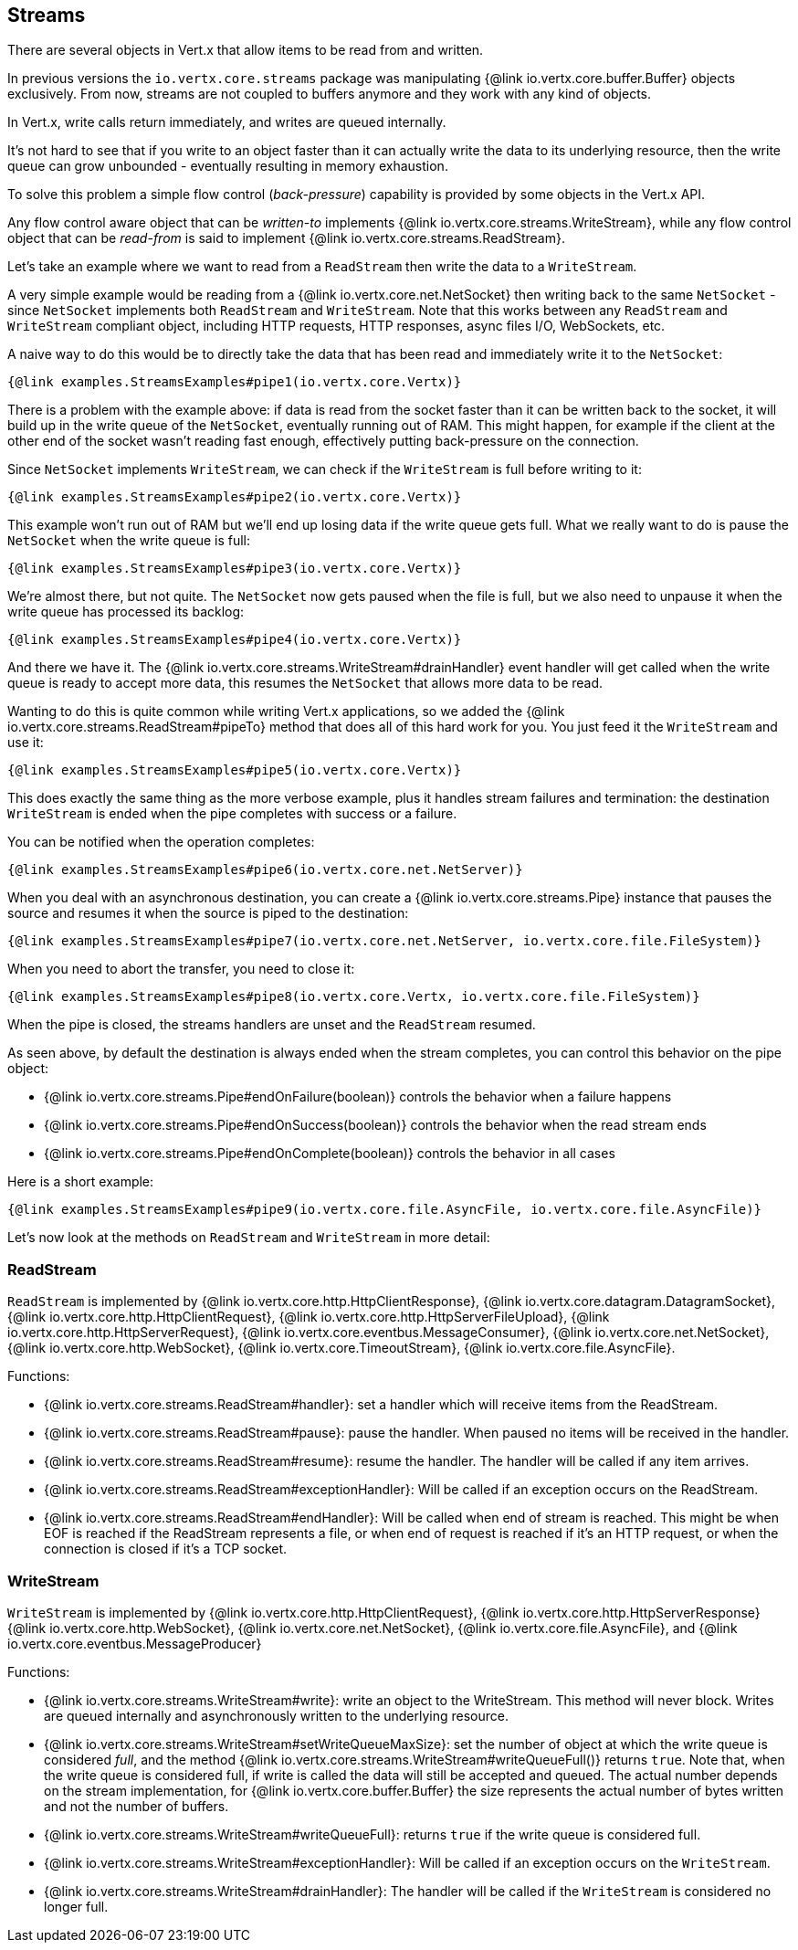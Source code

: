 
== Streams

There are several objects in Vert.x that allow items to be read from and written.

In previous versions the `io.vertx.core.streams` package was manipulating {@link io.vertx.core.buffer.Buffer}
objects exclusively. From now, streams are not coupled to buffers anymore and they work with any kind of objects.

In Vert.x, write calls return immediately, and writes are queued internally.

It's not hard to see that if you write to an object faster than it can actually write the data to
its underlying resource, then the write queue can grow unbounded - eventually resulting in
memory exhaustion.

To solve this problem a simple flow control (_back-pressure_) capability is provided by some objects in the Vert.x API.

Any flow control aware object that can be _written-to_ implements {@link io.vertx.core.streams.WriteStream},
while any flow control object that can be _read-from_ is said to implement {@link io.vertx.core.streams.ReadStream}.

Let's take an example where we want to read from a `ReadStream` then write the data to a `WriteStream`.

A very simple example would be reading from a {@link io.vertx.core.net.NetSocket} then writing back to the
same `NetSocket` - since `NetSocket` implements both `ReadStream` and `WriteStream`. Note that this works
between any `ReadStream` and `WriteStream` compliant object, including HTTP requests, HTTP responses,
async files I/O, WebSockets, etc.

A naive way to do this would be to directly take the data that has been read and immediately write it
to the `NetSocket`:

[source,$lang]
----
{@link examples.StreamsExamples#pipe1(io.vertx.core.Vertx)}
----

There is a problem with the example above: if data is read from the socket faster than it can be
written back to the socket, it will build up in the write queue of the `NetSocket`, eventually
running out of RAM. This might happen, for example if the client at the other end of the socket
wasn't reading fast enough, effectively putting back-pressure on the connection.

Since `NetSocket` implements `WriteStream`, we can check if the `WriteStream` is full before
writing to it:

[source,$lang]
----
{@link examples.StreamsExamples#pipe2(io.vertx.core.Vertx)}
----

This example won't run out of RAM but we'll end up losing data if the write queue gets full. What we
really want to do is pause the `NetSocket` when the write queue is full:

[source,$lang]
----
{@link examples.StreamsExamples#pipe3(io.vertx.core.Vertx)}
----

We're almost there, but not quite. The `NetSocket` now gets paused when the file is full, but we also need to unpause
it when the write queue has processed its backlog:

[source,$lang]
----
{@link examples.StreamsExamples#pipe4(io.vertx.core.Vertx)}
----

And there we have it. The {@link io.vertx.core.streams.WriteStream#drainHandler} event handler will
get called when the write queue is ready to accept more data, this resumes the `NetSocket` that
allows more data to be read.

Wanting to do this is quite common while writing Vert.x applications, so we added the
{@link io.vertx.core.streams.ReadStream#pipeTo} method that does all of this hard work for you.
You just feed it the `WriteStream` and use it:

[source,$lang]
----
{@link examples.StreamsExamples#pipe5(io.vertx.core.Vertx)}
----

This does exactly the same thing as the more verbose example, plus it handles stream failures and termination: the
destination `WriteStream` is ended when the pipe completes with success or a failure.

You can be notified when the operation completes:

[source,$lang]
----
{@link examples.StreamsExamples#pipe6(io.vertx.core.net.NetServer)}
----

When you deal with an asynchronous destination, you can create a {@link io.vertx.core.streams.Pipe} instance that
pauses the source and resumes it when the source is piped to the destination:

[source,$lang]
----
{@link examples.StreamsExamples#pipe7(io.vertx.core.net.NetServer, io.vertx.core.file.FileSystem)}
----

When you need to abort the transfer, you need to close it:

[source,$lang]
----
{@link examples.StreamsExamples#pipe8(io.vertx.core.Vertx, io.vertx.core.file.FileSystem)}
----

When the pipe is closed, the streams handlers are unset and the `ReadStream` resumed.

As seen above, by default the destination is always ended when the stream completes, you can control this behavior
on the pipe object:

* {@link io.vertx.core.streams.Pipe#endOnFailure(boolean)} controls the behavior when a failure happens
* {@link io.vertx.core.streams.Pipe#endOnSuccess(boolean)} controls the behavior when the read stream ends
* {@link io.vertx.core.streams.Pipe#endOnComplete(boolean)} controls the behavior in all cases

Here is a short example:

[source,$lang]
----
{@link examples.StreamsExamples#pipe9(io.vertx.core.file.AsyncFile, io.vertx.core.file.AsyncFile)}
----

Let's now look at the methods on `ReadStream` and `WriteStream` in more detail:

=== ReadStream

`ReadStream` is implemented by {@link io.vertx.core.http.HttpClientResponse}, {@link io.vertx.core.datagram.DatagramSocket},
{@link io.vertx.core.http.HttpClientRequest}, {@link io.vertx.core.http.HttpServerFileUpload},
{@link io.vertx.core.http.HttpServerRequest}, {@link io.vertx.core.eventbus.MessageConsumer},
{@link io.vertx.core.net.NetSocket}, {@link io.vertx.core.http.WebSocket}, {@link io.vertx.core.TimeoutStream},
{@link io.vertx.core.file.AsyncFile}.

Functions:

- {@link io.vertx.core.streams.ReadStream#handler}:
set a handler which will receive items from the ReadStream.
- {@link io.vertx.core.streams.ReadStream#pause}:
pause the handler. When paused no items will be received in the handler.
- {@link io.vertx.core.streams.ReadStream#resume}:
resume the handler. The handler will be called if any item arrives.
- {@link io.vertx.core.streams.ReadStream#exceptionHandler}:
Will be called if an exception occurs on the ReadStream.
- {@link io.vertx.core.streams.ReadStream#endHandler}:
Will be called when end of stream is reached. This might be when EOF is reached if the ReadStream represents a file,
or when end of request is reached if it's an HTTP request, or when the connection is closed if it's a TCP socket.

=== WriteStream

`WriteStream` is implemented by {@link io.vertx.core.http.HttpClientRequest}, {@link io.vertx.core.http.HttpServerResponse}
{@link io.vertx.core.http.WebSocket}, {@link io.vertx.core.net.NetSocket}, {@link io.vertx.core.file.AsyncFile},
and {@link io.vertx.core.eventbus.MessageProducer}

Functions:

- {@link io.vertx.core.streams.WriteStream#write}:
write an object to the WriteStream. This method will never block. Writes are queued internally and asynchronously
written to the underlying resource.
- {@link io.vertx.core.streams.WriteStream#setWriteQueueMaxSize}:
set the number of object at which the write queue is considered _full_, and the method {@link io.vertx.core.streams.WriteStream#writeQueueFull()}
returns `true`. Note that, when the write queue is considered full, if write is called the data will still be accepted
and queued. The actual number depends on the stream implementation, for {@link io.vertx.core.buffer.Buffer} the size
represents the actual number of bytes written and not the number of buffers.
- {@link io.vertx.core.streams.WriteStream#writeQueueFull}:
returns `true` if the write queue is considered full.
- {@link io.vertx.core.streams.WriteStream#exceptionHandler}:
Will be called if an exception occurs on the `WriteStream`.
- {@link io.vertx.core.streams.WriteStream#drainHandler}:
The handler will be called if the `WriteStream` is considered no longer full.
